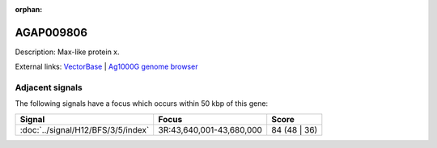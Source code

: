 :orphan:

AGAP009806
=============





Description: Max-like protein x.

External links:
`VectorBase <https://www.vectorbase.org/Anopheles_gambiae/Gene/Summary?g=AGAP009806>`_ |
`Ag1000G genome browser <https://www.malariagen.net/apps/ag1000g/phase1-AR3/index.html?genome_region=3R:43698370-43702916#genomebrowser>`_



Adjacent signals
----------------

The following signals have a focus which occurs within 50 kbp of this gene:



.. cssclass:: table-hover
.. csv-table::
    :widths: auto
    :header: Signal,Focus,Score

    :doc:`../signal/H12/BFS/3/5/index`,"3R:43,640,001-43,680,000",84 (48 | 36)
    




